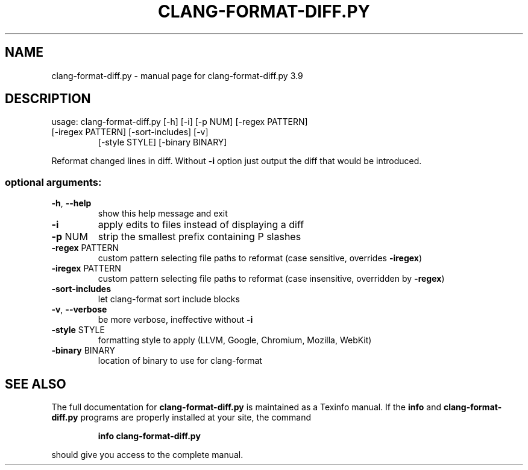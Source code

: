.\" DO NOT MODIFY THIS FILE!  It was generated by help2man 1.47.4.
.TH CLANG-FORMAT-DIFF.PY "1" "September 2016" "clang-format-diff.py 3.9" "User Commands"
.SH NAME
clang-format-diff.py \- manual page for clang-format-diff.py 3.9
.SH DESCRIPTION
usage: clang\-format\-diff.py [\-h] [\-i] [\-p NUM] [\-regex PATTERN]
.TP
[\-iregex PATTERN] [\-sort\-includes] [\-v]
[\-style STYLE] [\-binary BINARY]
.PP
Reformat changed lines in diff. Without \fB\-i\fR option just output the diff that
would be introduced.
.SS "optional arguments:"
.TP
\fB\-h\fR, \fB\-\-help\fR
show this help message and exit
.TP
\fB\-i\fR
apply edits to files instead of displaying a diff
.TP
\fB\-p\fR NUM
strip the smallest prefix containing P slashes
.TP
\fB\-regex\fR PATTERN
custom pattern selecting file paths to reformat (case
sensitive, overrides \fB\-iregex\fR)
.TP
\fB\-iregex\fR PATTERN
custom pattern selecting file paths to reformat (case
insensitive, overridden by \fB\-regex\fR)
.TP
\fB\-sort\-includes\fR
let clang\-format sort include blocks
.TP
\fB\-v\fR, \fB\-\-verbose\fR
be more verbose, ineffective without \fB\-i\fR
.TP
\fB\-style\fR STYLE
formatting style to apply (LLVM, Google, Chromium, Mozilla,
WebKit)
.TP
\fB\-binary\fR BINARY
location of binary to use for clang\-format
.SH "SEE ALSO"
The full documentation for
.B clang-format-diff.py
is maintained as a Texinfo manual.  If the
.B info
and
.B clang-format-diff.py
programs are properly installed at your site, the command
.IP
.B info clang-format-diff.py
.PP
should give you access to the complete manual.
